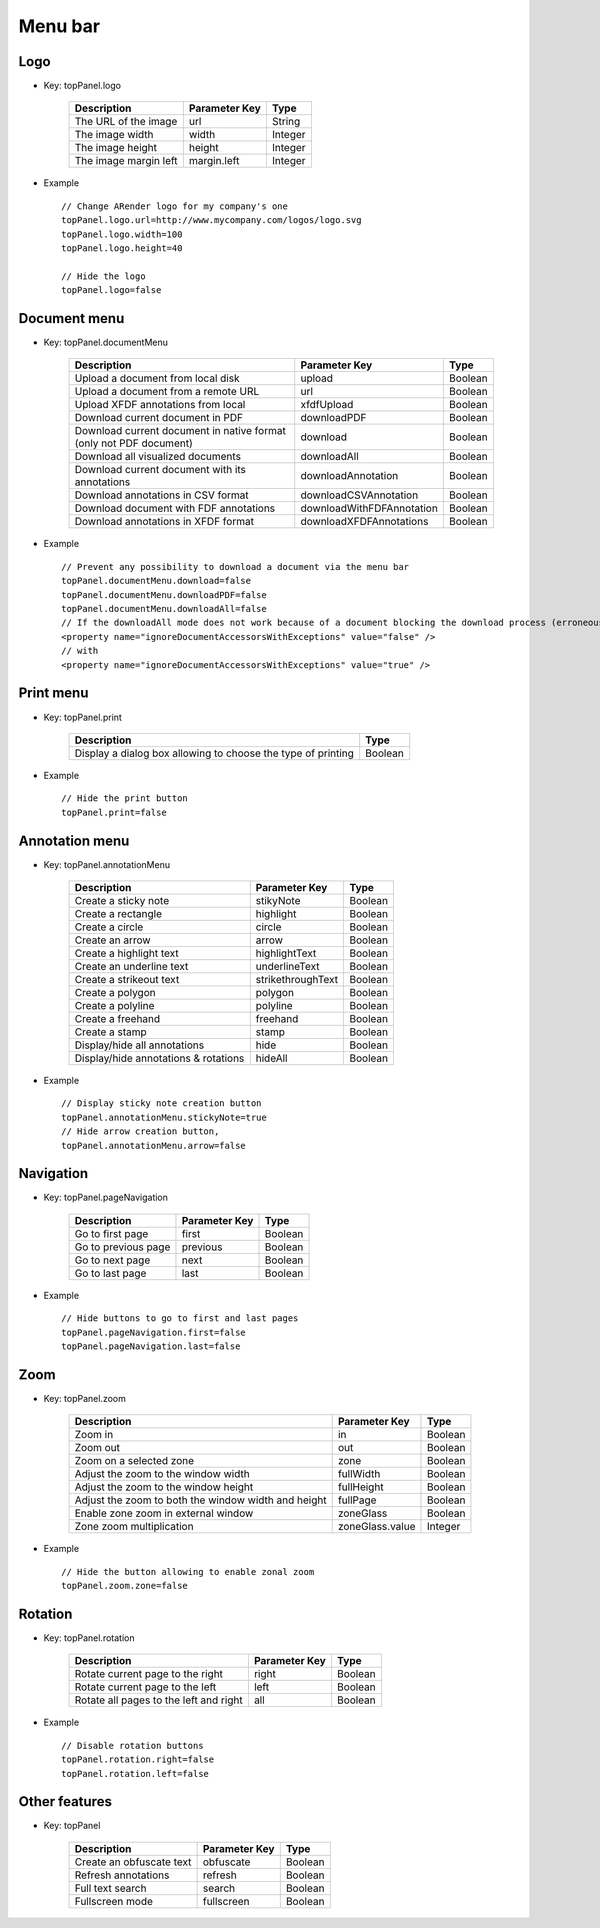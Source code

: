 --------
Menu bar
--------

Logo
====

* Key: topPanel.logo

    ========================     ======================     ==============
    Description                  Parameter Key              Type
    ========================     ======================     ==============
    The URL of the image         url                        String
    The image width              width                      Integer
    The image height             height                     Integer
    The image margin left        margin.left                Integer
    ========================     ======================     ==============
    
* Example ::

    // Change ARender logo for my company's one
    topPanel.logo.url=http://www.mycompany.com/logos/logo.svg
    topPanel.logo.width=100
    topPanel.logo.height=40
     
    // Hide the logo
    topPanel.logo=false

Document menu
=============

* Key: topPanel.documentMenu

    ==================================================================     =============================   ==============
    Description                                                            Parameter Key                   Type
    ==================================================================     =============================   ==============
    Upload a document from local disk                                      upload                          Boolean
    Upload a document from a remote URL                                    url                             Boolean
    Upload XFDF annotations from local                                     xfdfUpload                      Boolean
    Download current document in PDF                                       downloadPDF                     Boolean
    Download current document in native format (only not PDF document)     download                        Boolean
    Download all visualized documents                                      downloadAll                     Boolean
    Download current document with its annotations                         downloadAnnotation              Boolean
    Download annotations in CSV format                                     downloadCSVAnnotation           Boolean
    Download document with  FDF  annotations                               downloadWithFDFAnnotation       Boolean
    Download annotations in XFDF format                                    downloadXFDFAnnotations         Boolean
    ==================================================================     =============================   ==============

* Example ::

    // Prevent any possibility to download a document via the menu bar
    topPanel.documentMenu.download=false
    topPanel.documentMenu.downloadPDF=false
    topPanel.documentMenu.downloadAll=false
    // If the downloadAll mode does not work because of a document blocking the download process (erroneous document) modify the bean delegate of arender.xml
    <property name="ignoreDocumentAccessorsWithExceptions" value="false" />
    // with
    <property name="ignoreDocumentAccessorsWithExceptions" value="true" />
    

Print menu
==========

* Key: topPanel.print

    ============================================================    =========
    Description                                                     Type
    ============================================================    =========
    Display a dialog box allowing to choose the type of printing    Boolean
    ============================================================    =========

* Example :: 

    // Hide the print button
    topPanel.print=false

Annotation menu
===============

* Key: topPanel.annotationMenu

    ====================================  ==================   =========
    Description                           Parameter Key        Type    
    ====================================  ==================   =========
    Create a sticky note                  stikyNote            Boolean 
    Create a rectangle                    highlight            Boolean 
    Create a circle                       circle               Boolean 
    Create an arrow                       arrow                Boolean 
    Create a highlight text               highlightText        Boolean 
    Create an underline text              underlineText        Boolean 
    Create a strikeout text               strikethroughText    Boolean 
    Create a polygon                      polygon              Boolean 
    Create a polyline                     polyline             Boolean 
    Create a freehand                     freehand             Boolean 
    Create a stamp                        stamp                Boolean 
    Display/hide all annotations          hide                 Boolean 
    Display/hide annotations & rotations  hideAll              Boolean 
    ====================================  ==================   =========


* Example ::

    // Display sticky note creation button
    topPanel.annotationMenu.stickyNote=true
    // Hide arrow creation button,
    topPanel.annotationMenu.arrow=false

Navigation
==========

* Key: topPanel.pageNavigation

    ===============================   ================   =========
    Description                       Parameter Key      Type
    ===============================   ================   =========
    Go to first page                  first              Boolean 
    Go to previous page               previous           Boolean 
    Go to next page                   next               Boolean 
    Go to last page                   last               Boolean 
    ===============================   ================   =========

* Example ::

    // Hide buttons to go to first and last pages
    topPanel.pageNavigation.first=false
    topPanel.pageNavigation.last=false
    
Zoom
====

* Key: topPanel.zoom

    =====================================================   ================   ==========
    Description                                             Parameter Key      Type    
    =====================================================   ================   ==========
    Zoom in                                                 in                 Boolean 
    Zoom out                                                out                Boolean 
    Zoom on a selected zone                                 zone               Boolean 
    Adjust the zoom to the window width                     fullWidth          Boolean 
    Adjust the zoom to the window height                    fullHeight         Boolean 
    Adjust the zoom to both the window width and height     fullPage           Boolean 
    Enable zone zoom in external window                     zoneGlass          Boolean
    Zone zoom multiplication                                zoneGlass.value    Integer
    =====================================================   ================   ==========
    
* Example ::

    // Hide the button allowing to enable zonal zoom
    topPanel.zoom.zone=false
    
Rotation
========

* Key: topPanel.rotation

    =========================================   =============   ========
    Description                                 Parameter Key   Type    
    =========================================   =============   ========
    Rotate current page to the right            right           Boolean 
    Rotate current page to the left             left            Boolean 
    Rotate all pages to the left and right      all             Boolean 
    =========================================   =============   ========
    
* Example ::

    // Disable rotation buttons
    topPanel.rotation.right=false
    topPanel.rotation.left=false 
    
Other features
==============

* Key: topPanel

    ======================================   ================   =========
    Description                              Parameter Key      Type    
    ======================================   ================   =========
    Create an obfuscate text                 obfuscate          Boolean 
    Refresh annotations                      refresh            Boolean 
    Full text search                         search             Boolean 
    Fullscreen mode                          fullscreen         Boolean 
    ======================================   ================   =========
    